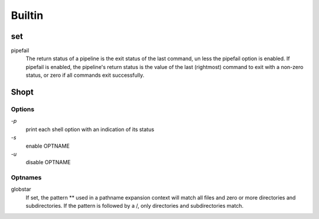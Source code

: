 Builtin
=======

set
---

pipefail
    The return status of a pipeline is the exit status of the last command, un
    less the pipefail option is enabled. If pipefail is enabled, the pipeline's
    return status is the value of the last (rightmost) command  to exit with  a
    non-zero status, or zero if all commands exit successfully.  


Shopt
-----

Options
"""""""

`-p`
    print each shell option with an indication of its status

`-s`
    enable OPTNAME

`-u`
    disable OPTNAME


Optnames
""""""""

globstar
    If set, the pattern ** used in a pathname expansion context will match all
    files and zero or more directories and subdirectories.  If the pattern is
    followed  by  a /, only directories and subdirectories match.
